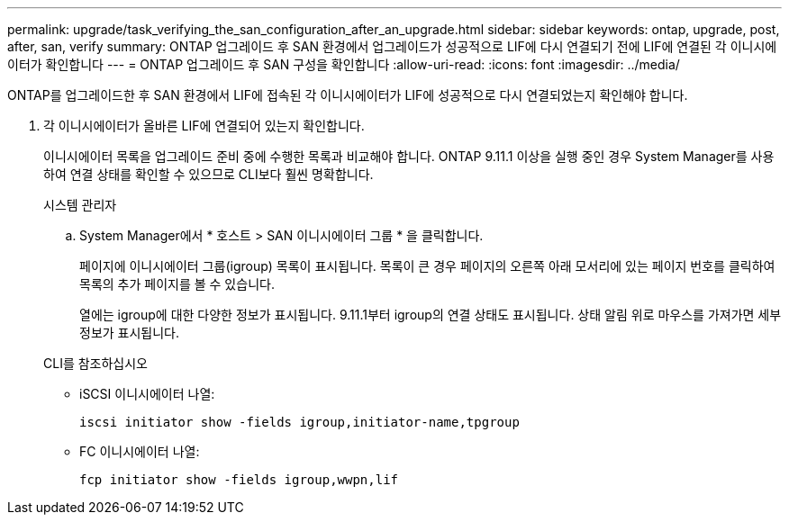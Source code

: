 ---
permalink: upgrade/task_verifying_the_san_configuration_after_an_upgrade.html 
sidebar: sidebar 
keywords: ontap, upgrade, post, after, san, verify 
summary: ONTAP 업그레이드 후 SAN 환경에서 업그레이드가 성공적으로 LIF에 다시 연결되기 전에 LIF에 연결된 각 이니시에이터가 확인합니다 
---
= ONTAP 업그레이드 후 SAN 구성을 확인합니다
:allow-uri-read: 
:icons: font
:imagesdir: ../media/


[role="lead"]
ONTAP를 업그레이드한 후 SAN 환경에서 LIF에 접속된 각 이니시에이터가 LIF에 성공적으로 다시 연결되었는지 확인해야 합니다.

. 각 이니시에이터가 올바른 LIF에 연결되어 있는지 확인합니다.
+
이니시에이터 목록을 업그레이드 준비 중에 수행한 목록과 비교해야 합니다. ONTAP 9.11.1 이상을 실행 중인 경우 System Manager를 사용하여 연결 상태를 확인할 수 있으므로 CLI보다 훨씬 명확합니다.

+
[role="tabbed-block"]
====
.시스템 관리자
--
.. System Manager에서 * 호스트 > SAN 이니시에이터 그룹 * 을 클릭합니다.
+
페이지에 이니시에이터 그룹(igroup) 목록이 표시됩니다. 목록이 큰 경우 페이지의 오른쪽 아래 모서리에 있는 페이지 번호를 클릭하여 목록의 추가 페이지를 볼 수 있습니다.

+
열에는 igroup에 대한 다양한 정보가 표시됩니다. 9.11.1부터 igroup의 연결 상태도 표시됩니다. 상태 알림 위로 마우스를 가져가면 세부 정보가 표시됩니다.



--
.CLI를 참조하십시오
--
** iSCSI 이니시에이터 나열:
+
[source, cli]
----
iscsi initiator show -fields igroup,initiator-name,tpgroup
----
** FC 이니시에이터 나열:
+
[source, cli]
----
fcp initiator show -fields igroup,wwpn,lif
----


--
====

